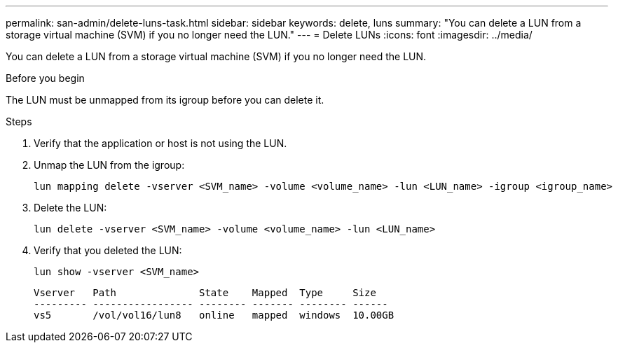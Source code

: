 ---
permalink: san-admin/delete-luns-task.html
sidebar: sidebar
keywords: delete, luns
summary: "You can delete a LUN from a storage virtual machine (SVM) if you no longer need the LUN."
---
= Delete LUNs
:icons: font
:imagesdir: ../media/

[.lead]
You can delete a LUN from a storage virtual machine (SVM) if you no longer need the LUN.

.Before you begin

The LUN must be unmapped from its igroup before you can delete it.

.Steps

. Verify that the application or host is not using the LUN.
. Unmap the LUN from the igroup:
+
[source,cli]
----
lun mapping delete -vserver <SVM_name> -volume <volume_name> -lun <LUN_name> -igroup <igroup_name>
----

. Delete the LUN:
+
[source,cli]
----
lun delete -vserver <SVM_name> -volume <volume_name> -lun <LUN_name>
----

. Verify that you deleted the LUN:
+
[source,cli]
----
lun show -vserver <SVM_name>
----
+
----
Vserver   Path              State    Mapped  Type     Size
--------- ----------------- -------- ------- -------- ------
vs5       /vol/vol16/lun8   online   mapped  windows  10.00GB
----
